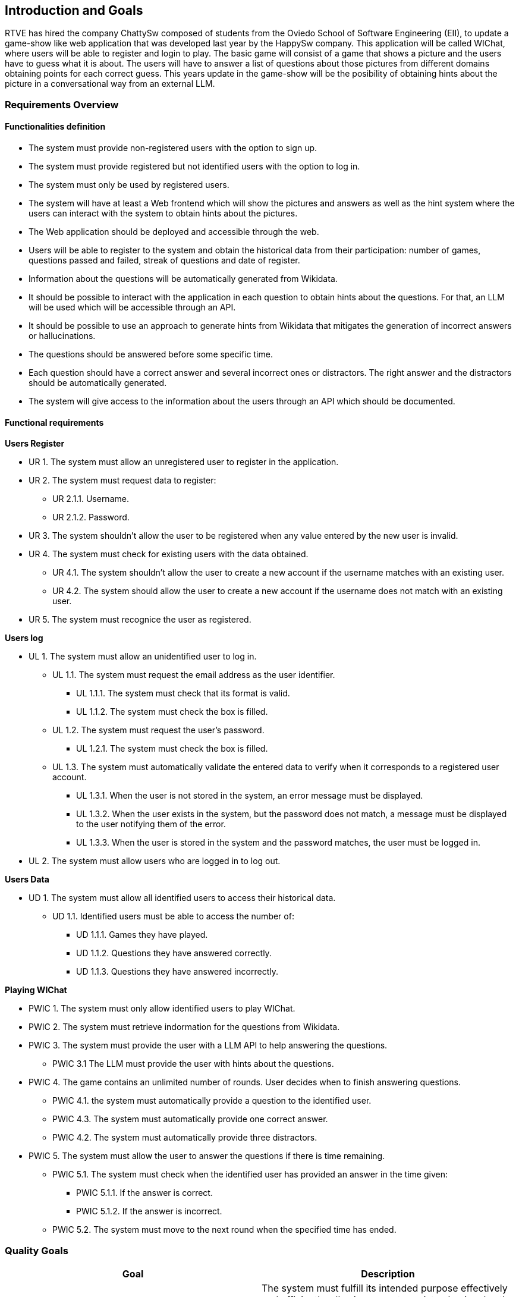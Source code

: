 ifndef::imagesdir[:imagesdir: ../images]

[[section-introduction-and-goals]]
== Introduction and Goals

ifdef::arc42help[]
[role="arc42help"]
****
Describes the relevant requirements and the driving forces that software architects and development team must consider. 
These include

* underlying business goals, 
* essential features, 
* essential functional requirements, 
* quality goals for the architecture and
* relevant stakeholders and their expectations
****
endif::arc42help[]

RTVE has hired the company ChattySw composed of students from the Oviedo School of Software Engineering (EII), to update a game-show like web application that was developed last year by the HappySw company. This application will be called WIChat, where users will be able to register and login to play. The basic game will consist of a game that shows a picture and the users have to guess what it is about. The users will have to answer a list of questions about those pictures from different domains obtaining points for each correct guess. This years update in the game-show will be the posibility of obtaining hints about the picture in  a conversational way from an external LLM. 

=== Requirements Overview

ifdef::arc42help[]
[role="arc42help"]
****
.Contents
Short description of the functional requirements, driving forces, extract (or abstract)
of requirements. Link to (hopefully existing) requirements documents
(with version number and information where to find it).

.Motivation
From the point of view of the end users a system is created or modified to
improve support of a business activity and/or improve the quality.

.Form
Short textual description, probably in tabular use-case format.
If requirements documents exist this overview should refer to these documents.

Keep these excerpts as short as possible. Balance readability of this document with potential redundancy w.r.t to requirements documents.


.Further Information

See https://docs.arc42.org/section-1/[Introduction and Goals] in the arc42 documentation.

****
endif::arc42help[]
==== Functionalities definition
* The system must provide non-registered users with the option to sign up.
* The system must provide registered but not identified users with the option to log in.
* The system must only be used by registered users.
* The system will have at least a Web frontend which will show the pictures and answers as well as the hint system where the users can interact with the system to obtain hints about the pictures.
* The Web application should be deployed and accessible through the web.
* Users will be able to register to the system and obtain the historical data from their participation: number of games, questions passed and failed, streak of questions and date of register.
* Information about the questions will be automatically generated from Wikidata.
* It should be possible to interact with the application in each question to obtain hints about the questions. For that, an LLM will be used which will be accessible through an API.
* It should be possible to use an approach to generate hints from Wikidata that mitigates the generation of incorrect answers or hallucinations.
* The questions should be answered before some specific time.
* Each question should have a correct answer and several incorrect ones or distractors. The right answer and the distractors should be automatically generated.
* The system will give access to the information about the users through an API which should be documented.

==== Functional requirements

*Users Register*
[none or no-bullet]
* UR 1. The system must allow an unregistered user to register in the application.
* UR 2. The system must request data to register:
[none or no-bullet]
*** UR 2.1.1. Username.
*** UR 2.1.2. Password.
* UR 3. The system shouldn't allow the user to be registered when any value entered by the new user is invalid.
* UR 4. The system must check for existing users with the data obtained.
[none or no-bullet]
** UR 4.1. The system shouldn't allow the user to create a new account if the username matches with an existing user.
** UR 4.2. The system should allow the user to create a new account if the username does not match with an existing user.
* UR 5. The system must recognice the user as registered.

*Users log*
[none or no-bullet]
* UL 1. The system must allow an unidentified user to log in.
[none or no-bullet]
** UL 1.1. The system must request the email address as the user identifier.
[none or no-bullet]
*** UL 1.1.1. The system must check that its format is valid.
*** UL 1.1.2. The system must check the box is filled.
** UL 1.2. The system must request the user's password.
[none or no-bullet]
*** UL 1.2.1. The system must check the box is filled.
** UL 1.3. The system must automatically validate the entered data to verify when it corresponds to a registered user account.
[none or no-bullet]
*** UL 1.3.1. When the user is not stored in the system, an error message must be displayed.
*** UL 1.3.2. When the user exists in the system, but the password does not match, a message must be displayed to the user notifying them of the error.
*** UL 1.3.3. When the user is stored in the system and the password matches, the user must be logged in.
* UL 2. The system must allow users who are logged in to log out.

*Users Data*
[none or no-bullet]
* UD 1. The system must allow all identified users to access their historical data.
[none or no-bullet]
** UD 1.1. Identified users must be able to access the number of:
[none or no-bullet]
*** UD 1.1.1. Games they have played.
*** UD 1.1.2. Questions they have answered correctly.
*** UD 1.1.3. Questions they have answered incorrectly.

*Playing WIChat*
[none or no-bullet]
* PWIC 1. The system must only allow identified users to play WIChat.
* PWIC 2. The system must retrieve indormation for the questions from Wikidata.
* PWIC 3. The system must provide the user with a LLM API to help answering the questions.
[none or no-bullet]
** PWIC 3.1 The LLM must provide the user with hints about the questions.
* PWIC 4. The game contains an unlimited number of rounds. User decides when to finish answering questions.
[none or no-bullet]
** PWIC 4.1. the system must automatically provide a question to the identified user.
** PWIC 4.3. The system must automatically provide one correct answer.
** PWIC 4.2. The system must automatically provide three distractors.
* PWIC 5. The system must allow the user to answer the questions if there is time remaining.
[none or no-bullet]
** PWIC 5.1. The system must check when the identified user has provided an answer in the time given:
[none or no-bullet]
*** PWIC 5.1.1. If the answer is correct.
*** PWIC 5.1.2. If the answer is incorrect.
** PWIC 5.2. The system must move to the next round when the specified time has ended.

=== Quality Goals

ifdef::arc42help[]
[role="arc42help"]
****
.Contents
The top three (max five) quality goals for the architecture whose fulfillment is of highest importance to the major stakeholders.
We really mean quality goals for the architecture. Don't confuse them with project goals.
They are not necessarily identical.

Consider this overview of potential topics (based upon the ISO 25010 standard):

image::01_2_iso-25010-topics-EN.drawio.png["Categories of Quality Requirements"]

.Motivation
You should know the quality goals of your most important stakeholders, since they will influence fundamental architectural decisions. 
Make sure to be very concrete about these qualities, avoid buzzwords.
If you as an architect do not know how the quality of your work will be judged...

.Form
A table with quality goals and concrete scenarios, ordered by priorities
****
endif::arc42help[]
[options="header",cols="1,1"]
|===
|Goal|Description
|Functional suitability|The system must fulfill its intended purpose effectively and efficiently, allowing users to register, log in, play the quiz, access their user statistics and get aid from the LLM during the questions.
|Reliability|The system should be reliable in generating questions from Wikidata, ensuring that questions are accurate and diverse. The LLM implemented in the system must be reliable and well trained to be able to help the users in answering the questions. The system shall handle user registrations, logins, and game data storage without errors.
|Availability|The system shall be available 97% of the time a user tries to access it.
|Maitainability|The system shall be designed and implemented in a way that facilitates easy maintenance and updates.
|Performance efficiency|The system shall deliver optimal performance, ensuring responsive interactions for users. The automatic generation of questions from Wikidata and the LLM responses with a real-time gameplay shall be efficient. The system shall handle 20 concurrent users.
|Usability|The system shall provide a user-friendly interface, making it easy for users to register, log in, and play the game.
|Portability|The system shall be portable to various web browsers and devices, ensuring a seamless experience for users regardless of their platform. It has to be optimized for different screen sizes and functionalities.
|Security|The system shall prioritize user data security. It must implement robust authentication mechanisms for user registration and login. The API access points for user information and generated questions must be secured with proper authorization.
|Testability|Facilitate comprehensive testing to ensure software correctness and identify potential issues early.
|Learnability|The system learning time for a user should be low, preferable under 3 hours.
|===

=== Stakeholders

ifdef::arc42help[]
[role="arc42help"]
****
.Contents
Explicit overview of stakeholders of the system, i.e. all person, roles or organizations that

* should know the architecture
* have to be convinced of the architecture
* have to work with the architecture or with code
* need the documentation of the architecture for their work
* have to come up with decisions about the system or its development

.Motivation
You should know all parties involved in development of the system or affected by the system.
Otherwise, you may get nasty surprises later in the development process.
These stakeholders determine the extent and the level of detail of your work and its results.

.Form
Table with role names, person names, and their expectations with respect to the architecture and its documentation.
****
endif::arc42help[]

[options="header",cols="1,1,1"]
|===
|Role/Name|Contact|Expectations
| _RTVE_ | _link:mailto:rtve.dircom@rtve.es[rtve.dircom@rtve.es]_ | A web application that mimics the popular Spanish TV show _"Saber y Ganar"_.
| _ChattySw_ | _TBD_ | An outstanding and highly detailed application that meets with the requirements and constraints required by the product owner _(RTVE)_.
| _Empathy_ | _https://empathy.co_ | They expect an aplication that uses an AI model provided by them that helps the users to answer the questions properly.
| _Professors_ a|
- link:mailto:labra@uniovi.es[Jose Emilio Labra Gayo]
- link:mailto:gonzalezgpablo@uniovi.es[Pablo González]
| Perform the role of the product owner _(RTVE)_ as well as helping with doubts related with the application development. They expect an application developed following a highly structured process, documenting as much as necessary and following the requirements imposed by the product owner.
| _Application Users_ | | A quiz game that, with some help provided by the clues that an AI model provides, is easy to use and understand. Meeting modern quality standards and ensuring a good usability overall.
| _Development Team_ a|
- Alberto Cuervo Arias (link:mailto:uo289088@uniovi.es[UO289088@uniovi.es])
- Raúl Antuña Suárez (link:mailto:uo294202@uniovi.es[UO294202@uniovi.es])
- Fernando Sutil Fernández (link:mailto:uo288583@uniovi.es[UO288583@uniovi.es])
- Mario Orviz Viesca (link:mailto:uo295180@uniovi.es[UO295180@uniovi.es])
- Saúl Martín Fernández (link:mailto:uo294936@uniovi.es[UO294936@uniovi.es])
| A good and well documented code, as well as following proper design and architectural patterns that ensure an easy code maintainability and extensibility. Also, fulfilling the application requirements and achieving a good usability.
|===
